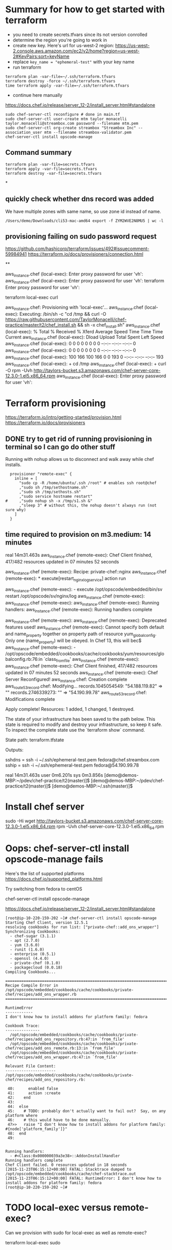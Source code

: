 * Summary for how to get started with terraform

+ you need to create secrets.tfvars since its not version conrolled
+ determine the region you're going to work in
+ create new key.  Here's url for us-west-2 region:
  https://us-west-2.console.aws.amazon.com/ec2/v2/home?region=us-west-2#KeyPairs:sort=keyName
+ replace =key_name = "ephemeral-test"= with your key name
+ run terraform
#+BEGIN_SRC
terraform plan -var-file=~/.ssh/terraform.tfvars
terraform destroy -force ~/.ssh/terraform.tfvars
time terraform apply -var-file=~/.ssh/terraform.tfvars
#+END_SRC
+ continue here manually
https://docs.chef.io/release/server_12-2/install_server.html#standalone
#+BEGIN_SRC
sudo chef-server-ctl reconfigure # done in main.tf
sudo chef-server-ctl user-create mtm taylor monacelli taylor.monacelli@streambox.com password --filename mtm.pem
sudo chef-server-ctl org-create streambox "Streambox Inc" --association_user mtm --filename streambox-validator.pem
chef-server-ctl install opscode-manage
#+END_SRC

** Command summary

#+BEGIN_SRC
terraform plan -var-file=secrets.tfvars
terraform apply -var-file=secrets.tfvars
terraform destroy -var-file=secrets.tfvars
#+END_SRC

*
** quickly check whether dns record was added

We have multiple zones with same name, so use zone id instead of name.

#+BEGIN_SRC
/Users/demo/Downloads/cli53-mac-amd64 export -f ZYM2WVE2N8MU5 | wc -l
#+END_SRC

** provisioning failing on sudo password request
https://github.com/hashicorp/terraform/issues/492#issuecomment-59984941
https://terraform.io/docs/provisioners/connection.html

**

aws_instance.chef (local-exec): Enter proxy password for user 'vh':
aws_instance.chef (local-exec): Enter proxy password for user 'vh':
terraform Enter proxy password for user 'vh':

terraform local-exec curl



aws_instance.chef: Provisioning with 'local-exec'...
aws_instance.chef (local-exec): Executing: /bin/sh -c "cd /tmp && curl -O https://raw.githubusercontent.com/TaylorMonacelli/chef-practice/master/t2/chef_install.sh && sh -x chef_install.sh"
aws_instance.chef (local-exec):   % Total    % Received % Xferd  Average Speed   Time    Time     Time  Current
aws_instance.chef (local-exec):                                  Dload  Upload   Total   Spent    Left  Speed
aws_instance.chef (local-exec):   0     0    0     0    0     0      0      0 --:--:-- --:--:-- --:--:--     0
aws_instance.chef (local-exec):   0     0    0     0    0     0      0      0 --:--:-- --:--:-- --:--:--     0
aws_instance.chef (local-exec): 100   166  100   166    0     0    193      0 --:--:-- --:--:-- --:--:--   193
aws_instance.chef (local-exec): + cd /tmp
aws_instance.chef (local-exec): + curl -O rpm -Uvh http://taylors-bucket.s3.amazonaws.com/chef-server-core-12.3.0-1.el5.x86_64.rpm
aws_instance.chef (local-exec): Enter proxy password for user 'vh':

* Terraform provisioning

https://terraform.io/intro/getting-started/provision.html
https://terraform.io/docs/provisioners

** DONE try to get rid of running provisioning in terminal so I can go do other stuff
   CLOSED: [2016-02-12 Fri 18:56]

Running with nohup allows us to disconnect and walk away while chef
installs.

#+BEGIN_SRC
  provisioner "remote-exec" {
	inline = [
	  "sudo cp -R /home/ubuntu/.ssh /root" # enables ssh root@chef
	  ,"sudo sh /tmp/sethostname.sh"
	  ,"sudo sh /tmp/sethosts.sh"
	  ,"sudo service hostname restart"
#	  ,"sudo nohup sh -x /tmp/s1.sh &"
	  ,"sleep 3" # without this, the nohup doesn't always run (not sure why)
	]
  }
#+END_SRC

** time required to provision on m3.medium: 14 minutes

real    14m31.463s
aws_instance.chef (remote-exec): Chef Client finished, 417/482 resources updated in 07 minutes 52 seconds

aws_instance.chef (remote-exec): Recipe: private-chef::nginx
aws_instance.chef (remote-exec):   * execute[restart_nginx_log_service] action run

aws_instance.chef (remote-exec):     - execute /opt/opscode/embedded/bin/sv restart /opt/opscode/sv/nginx/log
aws_instance.chef (remote-exec):
aws_instance.chef (remote-exec):
aws_instance.chef (remote-exec): Running handlers:
aws_instance.chef (remote-exec): Running handlers complete

aws_instance.chef (remote-exec):
aws_instance.chef (remote-exec): Deprecated features used!
aws_instance.chef (remote-exec):   Cannot specify both default and name_property together on property path of resource yum_globalconfig. Only one (name_property) will be obeyed. In Chef 13, this will bec$
aws_instance.chef (remote-exec):     - /opt/opscode/embedded/cookbooks/cache/cookbooks/yum/resources/globalconfig.rb:76:in `class_from_file'
aws_instance.chef (remote-exec):
aws_instance.chef (remote-exec): Chef Client finished, 417/482 resources updated in 07 minutes 52 seconds
aws_instance.chef (remote-exec): Chef Server Reconfigured!
aws_instance.chef: Creation complete
aws_route53_record.chef: Modifying...
  records.1045054549: "54.188.119.82" => ""
  records.2746339273: "" => "54.190.99.78"
aws_route53_record.chef: Modifications complete

Apply complete! Resources: 1 added, 1 changed, 1 destroyed.

The state of your infrastructure has been saved to the path
below. This state is required to modify and destroy your
infrastructure, so keep it safe. To inspect the complete state
use the `terraform show` command.

State path: terraform.tfstate

Outputs:

  sshdns = ssh -i ~/.ssh/ephemeral-test.pem fedora@chef.streambox.com
  sship  = ssh -i ~/.ssh/ephemeral-test.pem fedora@54.190.99.78

real    14m31.463s
user    0m6.201s
sys 0m3.856s
[demo@demos-MBP:~/pdev/chef-practice/t2(master)]$ [demo@demos-MBP:~/pdev/chef-practice/t2(master)]$ [demo@demos-MBP:~/.ssh(master)]$

* Install chef server

sudo -Hi
wget http://taylors-bucket.s3.amazonaws.com/chef-server-core-12.3.0-1.el5.x86_64.rpm
rpm -Uvh chef-server-core-12.3.0-1.el5.x86_64.rpm

* Oops: chef-server-ctl install opscode-manage fails

Here's the list of supported platforms
https://docs.chef.io/supported_platforms.html

Try switching from fedora to centOS

chef-server-ctl install opscode-manage

https://docs.chef.io/release/server_12-2/install_server.html#standalone

#+BEGIN_SRC
[root@ip-10-220-159-202 ~]# chef-server-ctl install opscode-manage
Starting Chef Client, version 12.5.1
resolving cookbooks for run list: ["private-chef::add_ons_wrapper"]
Synchronizing Cookbooks:
  - chef-sugar (3.1.1)
  - apt (2.7.0)
  - yum (3.6.0)
  - runit (1.6.0)
  - enterprise (0.5.1)
  - openssl (4.4.0)
  - private-chef (0.1.0)
  - packagecloud (0.0.18)
Compiling Cookbooks...

================================================================================
Recipe Compile Error in /opt/opscode/embedded/cookbooks/cache/cookbooks/private-chef/recipes/add_ons_wrapper.rb
================================================================================

RuntimeError
------------
I don't know how to install addons for platform family: fedora

Cookbook Trace:
---------------
  /opt/opscode/embedded/cookbooks/cache/cookbooks/private-chef/recipes/add_ons_repository.rb:47:in `from_file'
  /opt/opscode/embedded/cookbooks/cache/cookbooks/private-chef/recipes/add_ons_remote.rb:13:in `from_file'
  /opt/opscode/embedded/cookbooks/cache/cookbooks/private-chef/recipes/add_ons_wrapper.rb:47:in `from_file'

Relevant File Content:
----------------------
/opt/opscode/embedded/cookbooks/cache/cookbooks/private-chef/recipes/add_ons_repository.rb:

 40:      enabled false
 41:      action :create
 42:    end
 43:
 44:  else
 45:    # TODO: probably don't actually want to fail out?  Say, on any platform where
 46:    # this would have to be done manually.
 47>>   raise "I don't know how to install addons for platform family: #{node['platform_family']}"
 48:  end
 49:


Running handlers:
  - #<Class:0x000000039a3e38>::AddonInstallHandler
Running handlers complete
Chef Client failed. 0 resources updated in 18 seconds
[2015-11-23T06:15:12+00:00] FATAL: Stacktrace dumped to /opt/opscode/embedded/cookbooks/cache/chef-stacktrace.out
[2015-11-23T06:15:12+00:00] FATAL: RuntimeError: I don't know how to install addons for platform family: fedora
[root@ip-10-220-159-202 ~]#
#+END_SRC

* TODO local-exec versus remote-exec?

Can we provision with sudo for local-exec as well as remote-exec?

terraform local-exec sudo

* TODO can we change the order of deployment steps?

I'd like remote-exec to run after machine has dns name.  Can we change order?

terraform remote-exec order change
terraform remote-exec order

* TODO find aws ec2 command to find relevent t1.micro images for all regions
* TODO find a way to automate the key generation, now I'm hard coding it

I generated this key using amazon webui:
key_name = "ephemeral-test"

Can we doit thgouh terraform or other?



resource "aws_instance" "chef" {
  ami = "${lookup(var.amis, var.region)}"
  instance_type = "t1.micro"
  key_name = "ephemeral-test"
  security_groups = ["${aws_security_group.chef.name}"]
  root_block_device {
	volume_size = "100"
  }
  tags {
	Name = "chef"
  }
}

* Can remote-exec go in separate file?

Yes, here's how
https://terraform.io/docs/provisioners/remote-exec.html

* Note: You didn't specify an "-out" parameter to save this plan

https://www.terraform.io/docs/commands/plan.html

Maybe this:
Note: You didn't specify an "-out" parameter to save this plan
"apply" is called, Terraform can't guarantee this is what will execute.

is an alert that we can improve reliability.

terraform Note: You didn't specify an out parameter to save this plan
terraform Note: specify an "out parameter" to save this plan
terraform specify an out parameter to save this plan








[demo@demos-MacBook-Pro:~/pdev/chef-practice/t2(master)]$ terraform plan -var-file=secrets.tfvars
Refreshing Terraform state prior to plan...

aws_instance.chef: Refreshing state... (ID: i-ad3ef077)
aws_security_group.chef: Refreshing state... (ID: sg-45fc4976)

The Terraform execution plan has been generated and is shown below.
Resources are shown in alphabetical order for quick scanning. Green resources
will be created (or destroyed and then created if an existing resource
exists), yellow resources are being changed in-place, and red resources
will be destroyed.

Note: You didn't specify an "-out" parameter to save this plan, so when
"apply" is called, Terraform can't guarantee this is what will execute.

-/+ aws_instance.chef
    ami:                                       "" => "ami-5189a661"
    availability_zone:                         "" => "<computed>"
    ebs_block_device.#:                        "" => "<computed>"
    ephemeral_block_device.#:                  "" => "<computed>"
    instance_type:                             "" => "m3.medium"
    key_name:                                  "" => "ephemeral-test"
    monitoring:                                "" => "1"
    placement_group:                           "" => "<computed>"
    private_dns:                               "" => "<computed>"
    private_ip:                                "" => "<computed>"
    public_dns:                                "" => "<computed>"
    public_ip:                                 "" => "<computed>"
    root_block_device.#:                       "" => "1"
    root_block_device.0.delete_on_termination: "" => "1"
    root_block_device.0.iops:                  "" => "<computed>"
    root_block_device.0.volume_size:           "" => "100"
    root_block_device.0.volume_type:           "" => "<computed>"
    security_groups.#:                         "" => "1"
    security_groups.4064823014:                "" => "chef"
    source_dest_check:                         "" => "1"
    subnet_id:                                 "" => "<computed>"
    tags.#:                                    "" => "1"
    tags.Name:                                 "" => "chef"
    tenancy:                                   "" => "<computed>"
    vpc_security_group_ids.#:                  "" => "<computed>"

+ aws_route53_record.chef
    fqdn:      "" => "<computed>"
    name:      "" => "chef.streambox.com"
    records.#: "" => "<computed>"
    ttl:       "" => "60"
    type:      "" => "A"
    zone_id:   "" => "ZYM2WVE2N8MU5"


Plan: 2 to add, 0 to change, 0 to destroy.
[demo@demos-MacBook-Pro:~/pdev/chef-practice/t2(master)]$ 

* Chef server getting started

** 

http://docs.aws.amazon.com/AWSEC2/latest/UserGuide/finding-an-ami.html

aws ec2 describe-images --owners amazon

**

https://docs.chef.io/release/server_12-2/install_server.html#standalone
http://downloads.chef.io/chef-server/

* Using ID in security group reference fails, but reference by name works

https://github.com/hashicorp/terraform/issues/575#issuecomment-64311829

This fails:
security_groups = ["${aws_security_group.cheftest.id}"]

but this is ok:
security_groups = ["${aws_security_group.cheftest.name}"]

** log

[demo@demos-MacBook-Pro:~/pdev/chef-practice/t2(master)]$ g dc --reverse main.tf
diff --git a/t2/main.tf b/t2/main.tf
index 1e9044e..bc6c161 100644
--- a/t2/main.tf
+++ b/t2/main.tf
@@ -24,7 +24,7 @@ resource "aws_instance" "chef" {
   ami = "${lookup(var.amis, var.region)}"
   instance_type = "t1.micro"
   key_name = "ephemeral-test"
-  security_groups = ["${aws_security_group.cheftest.name}"]
+  security_groups = ["${aws_security_group.cheftest.id}"]

   tags {
     Name = "cheftest"
[demo@demos-MacBook-Pro:~/pdev/chef-practice/t2(master)]$ #

* Troubleshooting
** aws_instance.chef (remote-exec): dpkg-deb: error: `chef_server.deb' is not a debian format archive

opscode-omnibus-packages chef server

curl --silent -o chef_server.deb https://opscode-omnibus-packages.s3.amazonaws.com/ubuntu/14.04/x86_64/chef_12.5.1-1_amd64.deb

chef server is not a debian format archive




aws_instance.chef (remote-exec): dpkg-deb: error: `chef_server.deb' is not a debian format archive

#+BEGIN_SRC 
[demo@demos-MBP:~/pdev/chef-practice/t2(master)]$ time terraform apply -var-file=secrets.tfvars
aws_security_group.chef: Creating...
  description:                          "" => "Allow ssh inbound traffic from everywhere"
  egress.#:                             "" => "<computed>"
  ingress.#:                            "" => "1"
  ingress.2541437006.cidr_blocks.#:     "" => "1"
  ingress.2541437006.cidr_blocks.0:     "" => "0.0.0.0/0"
  ingress.2541437006.from_port:         "" => "22"
  ingress.2541437006.protocol:          "" => "tcp"
  ingress.2541437006.security_groups.#: "" => "0"
  ingress.2541437006.self:              "" => "0"
  ingress.2541437006.to_port:           "" => "22"
  name:                                 "" => "chef"
  owner_id:                             "" => "<computed>"
  tags.#:                               "" => "1"
  tags.Name:                            "" => "chef"
  vpc_id:                               "" => "<computed>"
aws_security_group.chef: Creation complete
aws_instance.chef: Creating...
  ami:                                       "" => "ami-5189a661"
  availability_zone:                         "" => "<computed>"
  ebs_block_device.#:                        "" => "<computed>"
  ephemeral_block_device.#:                  "" => "<computed>"
  instance_type:                             "" => "m3.medium"
  key_name:                                  "" => "ephemeral-test"
  monitoring:                                "" => "1"
  placement_group:                           "" => "<computed>"
  private_dns:                               "" => "<computed>"
  private_ip:                                "" => "<computed>"
  public_dns:                                "" => "<computed>"
  public_ip:                                 "" => "<computed>"
  root_block_device.#:                       "" => "1"
  root_block_device.0.delete_on_termination: "" => "1"
  root_block_device.0.iops:                  "" => "<computed>"
  root_block_device.0.volume_size:           "" => "100"
  root_block_device.0.volume_type:           "" => "<computed>"
  security_groups.#:                         "" => "1"
  security_groups.4064823014:                "" => "chef"
  source_dest_check:                         "" => "1"
  subnet_id:                                 "" => "<computed>"
  tags.#:                                    "" => "1"
  tags.Name:                                 "" => "chef"
  tenancy:                                   "" => "<computed>"
  vpc_security_group_ids.#:                  "" => "<computed>"
aws_instance.chef: Provisioning with 'remote-exec'...
aws_instance.chef (remote-exec): Connecting to remote host via SSH...
aws_instance.chef (remote-exec):   Host: 54.218.172.233
aws_instance.chef (remote-exec):   User: ubuntu
aws_instance.chef (remote-exec):   Password: false
aws_instance.chef (remote-exec):   Private key: true
aws_instance.chef (remote-exec):   SSH Agent: true
aws_instance.chef (remote-exec): Connecting to remote host via SSH...
aws_instance.chef (remote-exec):   Host: 54.218.172.233
aws_instance.chef (remote-exec):   User: ubuntu
aws_instance.chef (remote-exec):   Password: false
aws_instance.chef (remote-exec):   Private key: true
aws_instance.chef (remote-exec):   SSH Agent: true
aws_instance.chef (remote-exec): Connecting to remote host via SSH...
aws_instance.chef (remote-exec):   Host: 54.218.172.233
aws_instance.chef (remote-exec):   User: ubuntu
aws_instance.chef (remote-exec):   Password: false
aws_instance.chef (remote-exec):   Private key: true
aws_instance.chef (remote-exec):   SSH Agent: true
aws_instance.chef (remote-exec): Connecting to remote host via SSH...
aws_instance.chef (remote-exec):   Host: 54.218.172.233
aws_instance.chef (remote-exec):   User: ubuntu
aws_instance.chef (remote-exec):   Password: false
aws_instance.chef (remote-exec):   Private key: true
aws_instance.chef (remote-exec):   SSH Agent: true
aws_instance.chef (remote-exec): Connecting to remote host via SSH...
aws_instance.chef (remote-exec):   Host: 54.218.172.233
aws_instance.chef (remote-exec):   User: ubuntu
aws_instance.chef (remote-exec):   Password: false
aws_instance.chef (remote-exec):   Private key: true
aws_instance.chef (remote-exec):   SSH Agent: true
aws_instance.chef (remote-exec): Connected!
aws_instance.chef (remote-exec): removed ‘/var/lib/apt/lists/lock’
aws_instance.chef (remote-exec): rm: cannot remove ‘/var/lib/apt/lists/partial’: Is a directory
aws_instance.chef (remote-exec): removed ‘/var/lib/apt/lists/security.ubuntu.com_ubuntu_dists_trusty-security_Release’
aws_instance.chef (remote-exec): removed ‘/var/lib/apt/lists/security.ubuntu.com_ubuntu_dists_trusty-security_Release.gpg’
aws_instance.chef (remote-exec): removed ‘/var/lib/apt/lists/security.ubuntu.com_ubuntu_dists_trusty-security_main_binary-amd64_Packages’
aws_instance.chef (remote-exec): removed ‘/var/lib/apt/lists/security.ubuntu.com_ubuntu_dists_trusty-security_main_i18n_Translation-en’
aws_instance.chef (remote-exec): removed ‘/var/lib/apt/lists/security.ubuntu.com_ubuntu_dists_trusty-security_multiverse_binary-amd64_Packages’
aws_instance.chef (remote-exec): removed ‘/var/lib/apt/lists/security.ubuntu.com_ubuntu_dists_trusty-security_multiverse_i18n_Translation-en’
aws_instance.chef (remote-exec): removed ‘/var/lib/apt/lists/security.ubuntu.com_ubuntu_dists_trusty-security_restricted_binary-amd64_Packages’
aws_instance.chef (remote-exec): removed ‘/var/lib/apt/lists/security.ubuntu.com_ubuntu_dists_trusty-security_restricted_i18n_Translation-en’
aws_instance.chef (remote-exec): removed ‘/var/lib/apt/lists/security.ubuntu.com_ubuntu_dists_trusty-security_universe_binary-amd64_Packages’
aws_instance.chef (remote-exec): removed ‘/var/lib/apt/lists/security.ubuntu.com_ubuntu_dists_trusty-security_universe_i18n_Translation-en’
aws_instance.chef (remote-exec): removed ‘/var/lib/apt/lists/us-west-2.ec2.archive.ubuntu.com_ubuntu_dists_trusty-updates_Release’
aws_instance.chef (remote-exec): removed ‘/var/lib/apt/lists/us-west-2.ec2.archive.ubuntu.com_ubuntu_dists_trusty-updates_Release.gpg’
aws_instance.chef (remote-exec): removed ‘/var/lib/apt/lists/us-west-2.ec2.archive.ubuntu.com_ubuntu_dists_trusty-updates_main_binary-amd64_Packages’
aws_instance.chef (remote-exec): removed ‘/var/lib/apt/lists/us-west-2.ec2.archive.ubuntu.com_ubuntu_dists_trusty-updates_main_i18n_Translation-en’
aws_instance.chef (remote-exec): removed ‘/var/lib/apt/lists/us-west-2.ec2.archive.ubuntu.com_ubuntu_dists_trusty-updates_multiverse_binary-amd64_Packages’
aws_instance.chef (remote-exec): removed ‘/var/lib/apt/lists/us-west-2.ec2.archive.ubuntu.com_ubuntu_dists_trusty-updates_multiverse_i18n_Translation-en’
aws_instance.chef (remote-exec): removed ‘/var/lib/apt/lists/us-west-2.ec2.archive.ubuntu.com_ubuntu_dists_trusty-updates_restricted_binary-amd64_Packages’
aws_instance.chef (remote-exec): removed ‘/var/lib/apt/lists/us-west-2.ec2.archive.ubuntu.com_ubuntu_dists_trusty-updates_restricted_i18n_Translation-en’
aws_instance.chef (remote-exec): removed ‘/var/lib/apt/lists/us-west-2.ec2.archive.ubuntu.com_ubuntu_dists_trusty-updates_universe_binary-amd64_Packages’
aws_instance.chef (remote-exec): removed ‘/var/lib/apt/lists/us-west-2.ec2.archive.ubuntu.com_ubuntu_dists_trusty-updates_universe_i18n_Translation-en’
aws_instance.chef (remote-exec): removed ‘/var/lib/apt/lists/us-west-2.ec2.archive.ubuntu.com_ubuntu_dists_trusty_Release’
aws_instance.chef (remote-exec): removed ‘/var/lib/apt/lists/us-west-2.ec2.archive.ubuntu.com_ubuntu_dists_trusty_Release.gpg’
aws_instance.chef (remote-exec): removed ‘/var/lib/apt/lists/us-west-2.ec2.archive.ubuntu.com_ubuntu_dists_trusty_main_binary-amd64_Packages’
aws_instance.chef (remote-exec): removed ‘/var/lib/apt/lists/us-west-2.ec2.archive.ubuntu.com_ubuntu_dists_trusty_main_i18n_Translation-en’
aws_instance.chef (remote-exec): removed ‘/var/lib/apt/lists/us-west-2.ec2.archive.ubuntu.com_ubuntu_dists_trusty_multiverse_binary-amd64_Packages’
aws_instance.chef (remote-exec): removed ‘/var/lib/apt/lists/us-west-2.ec2.archive.ubuntu.com_ubuntu_dists_trusty_multiverse_i18n_Translation-en’
aws_instance.chef (remote-exec): removed ‘/var/lib/apt/lists/us-west-2.ec2.archive.ubuntu.com_ubuntu_dists_trusty_restricted_binary-amd64_Packages’
aws_instance.chef (remote-exec): removed ‘/var/lib/apt/lists/us-west-2.ec2.archive.ubuntu.com_ubuntu_dists_trusty_restricted_i18n_Translation-en’
aws_instance.chef (remote-exec): removed ‘/var/lib/apt/lists/us-west-2.ec2.archive.ubuntu.com_ubuntu_dists_trusty_universe_binary-amd64_Packages’
aws_instance.chef (remote-exec): removed ‘/var/lib/apt/lists/us-west-2.ec2.archive.ubuntu.com_ubuntu_dists_trusty_universe_i18n_Translation-en’
aws_instance.chef (remote-exec): Reading package lists... 0%
aws_instance.chef (remote-exec): Reading package lists... 0%
aws_instance.chef (remote-exec): Reading package lists... 22%
aws_instance.chef (remote-exec): Reading package lists... Done
aws_instance.chef (remote-exec): Building dependency tree... 0%
aws_instance.chef (remote-exec): Building dependency tree... 0%
aws_instance.chef (remote-exec): Building dependency tree... 50%
aws_instance.chef (remote-exec): Building dependency tree... 50%
aws_instance.chef (remote-exec): Building dependency tree
aws_instance.chef (remote-exec): Reading state information... 0%
aws_instance.chef (remote-exec): Reading state information... 8%
aws_instance.chef (remote-exec): Reading state information... Done
aws_instance.chef (remote-exec): 0 upgraded, 0 newly installed, 0 to remove and 0 not upgraded.
aws_instance.chef (remote-exec): Selecting previously unselected package liberror-perl.
aws_instance.chef (remote-exec): (Reading database ...
aws_instance.chef (remote-exec): (Reading database ... 5%
aws_instance.chef (remote-exec): (Reading database ... 10%
aws_instance.chef (remote-exec): (Reading database ... 15%
aws_instance.chef (remote-exec): (Reading database ... 20%
aws_instance.chef (remote-exec): (Reading database ... 25%
aws_instance.chef (remote-exec): (Reading database ... 30%
aws_instance.chef (remote-exec): (Reading database ... 35%
aws_instance.chef (remote-exec): (Reading database ... 40%
aws_instance.chef (remote-exec): (Reading database ... 45%
aws_instance.chef (remote-exec): (Reading database ... 50%
aws_instance.chef (remote-exec): (Reading database ... 55%
aws_instance.chef (remote-exec): (Reading database ... 60%
aws_instance.chef (remote-exec): (Reading database ... 65%
aws_instance.chef (remote-exec): (Reading database ... 70%
aws_instance.chef (remote-exec): (Reading database ... 75%
aws_instance.chef (remote-exec): (Reading database ... 80%
aws_instance.chef (remote-exec): (Reading database ... 85%
aws_instance.chef (remote-exec): (Reading database ... 90%
aws_instance.chef (remote-exec): (Reading database ... 95%
aws_instance.chef (remote-exec): (Reading database ... 100%
aws_instance.chef (remote-exec): (Reading database ... 51120 files and directories currently installed.)
aws_instance.chef (remote-exec): Preparing to unpack .../liberror-perl_0.17-1.1_all.deb ...
aws_instance.chef (remote-exec): Unpacking liberror-perl (0.17-1.1) ...
aws_instance.chef (remote-exec): Selecting previously unselected package git-man.
aws_instance.chef (remote-exec): Preparing to unpack .../git-man_1%3a1.9.1-1ubuntu0.1_all.deb ...
aws_instance.chef (remote-exec): Unpacking git-man (1:1.9.1-1ubuntu0.1) ...
aws_instance.chef (remote-exec): Selecting previously unselected package git.
aws_instance.chef (remote-exec): Preparing to unpack .../git_1%3a1.9.1-1ubuntu0.1_amd64.deb ...
aws_instance.chef (remote-exec): Unpacking git (1:1.9.1-1ubuntu0.1) ...
aws_instance.chef (remote-exec): Processing triggers for man-db (2.6.7.1-1ubuntu1) ...
aws_instance.chef (remote-exec): Setting up liberror-perl (0.17-1.1) ...
aws_instance.chef (remote-exec): Setting up git-man (1:1.9.1-1ubuntu0.1) ...
aws_instance.chef (remote-exec): Setting up git (1:1.9.1-1ubuntu0.1) ...
aws_instance.chef (remote-exec): dpkg-deb: error: `chef_server.deb' is not a debian format archive
aws_instance.chef (remote-exec): dpkg: error processing archive chef_server.deb (--install):
aws_instance.chef (remote-exec):  subprocess dpkg-deb --control returned error exit status 2
aws_instance.chef (remote-exec): Errors were encountered while processing:
aws_instance.chef (remote-exec):  chef_server.deb
aws_instance.chef (remote-exec): sudo: chef-server-ctl: command not found
aws_instance.chef (remote-exec): sudo: chef-server-ctl: command not found
aws_instance.chef (remote-exec): sudo: chef-server-ctl: command not found
aws_instance.chef (remote-exec): sudo: opscode-manage-ctl: command not found
aws_instance.chef (remote-exec): sudo: chef-server-ctl: command not found
aws_instance.chef (remote-exec): sudo: chef-server-ctl: command not found
aws_instance.chef (remote-exec): sudo: opscode-push-jobs-server-ctl: command not found
aws_instance.chef (remote-exec): sudo: chef-server-ctl: command not found
aws_instance.chef (remote-exec): sudo: chef-server-ctl: command not found
aws_instance.chef (remote-exec): sudo: chef-sync-ctl: command not found
aws_instance.chef (remote-exec): sudo: chef-server-ctl: command not found
aws_instance.chef (remote-exec): sudo: chef-server-ctl: command not found
aws_instance.chef (remote-exec): sudo: opscode-reporting-ctl: command not found
Error applying plan:

1 error(s) occurred:

 * Script exited with non-zero exit status: 1

Terraform does not automatically rollback in the face of errors.
Instead, your Terraform state file has been partially updated with
any resources that successfully completed. Please address the error
above and apply again to incrementally change your infrastructure.

real	1m48.795s
user	0m0.373s
sys	0m0.341s
[demo@demos-MBP:~/pdev/chef-practice/t2(master)]$ cd /tmp
[demo@demos-MBP:/tmp]$ 
  C-c C-c
[demo@demos-MBP:/tmp]$ 
#+END_SRC

** DONE terraform can't force destroy, or how can I get terraform to destroy group first
   CLOSED: [2015-12-04 Fri 22:33]

This was fixed in Terraform v0.6.8




When provisioning step fails, terraform is left in bad state where it
doesn't know the instance is still running, but it does know the
instance security group is present.

For this case, I'd want terraform to really force destory the
security group.  Why can't it?

Here's what I do that will cause the terraform create/delete/create flow
to break:

Create main.tf with remote-exec that causes failure in provisioning.

TF will bail after creating the ubuntu instacne.

TF doesn't know whether the instacne was created successfully, but it
knows it created the security group.

#+BEGIN_SRC
terraform plan -destroy -var-file=secrets.tfvars
#+END_SRC

Says that it will destroyt the security group, but when really destroying it

#+BEGIN_SRC
terraform destroy -var-file=secrets.tfvars
#+END_SRC

AWS complains that it can't destroy security group if an instacne is
using it.

I only know how to fix this by manually deleting the instance and re-runing TF destroy.

terraform InvalidGroup.InUse destroy

#+BEGIN_SRC
[demo@demos-MBP:~/pdev/chef-practice/t2(master)]$ terraform destroy -force -var-file=secrets.tfvars
aws_instance.chef: Refreshing state... (ID: i-9b995741)
aws_security_group.chef: Refreshing state... (ID: sg-3915bf0a)
aws_instance.chef: Destroying...
aws_security_group.chef: Destroying...
Error applying plan:

1 error(s) occurred:

 * aws_security_group.chef: InvalidGroup.InUse: There are active instances using security group 'chef'
	status code: 400, request id: 

Terraform does not automatically rollback in the face of errors.
Instead, your Terraform state file has been partially updated with
any resources that successfully completed. Please address the error
above and apply again to incrementally change your infrastructure.
[demo@demos-MBP:~/pdev/chef-practice/t2(master)]$ 
#+END_SRC

** ssh: handshake failed: ssh: unable to authenticate, attempted methods [none publickey], no supported methods remain

terraform ssh: handshake failed: ssh: unable to authenticate, attempted methods [none publickey], no supported methods remain
terraform ssh: handshake failed: ssh: unable to authenticate, attempted methods

#+BEGIN_SRC
[demo@demos-MacBook-Pro:~/pdev/chef-practice/t2(master)]$ terraform apply -var-file=secrets.tfvars
aws_security_group.chef: Creating...
  description:                          "" => "Allow ssh inbound traffic from everywhere"
  egress.#:                             "" => "<computed>"
  ingress.#:                            "" => "1"
  ingress.2541437006.cidr_blocks.#:     "" => "1"
  ingress.2541437006.cidr_blocks.0:     "" => "0.0.0.0/0"
  ingress.2541437006.from_port:         "" => "22"
  ingress.2541437006.protocol:          "" => "tcp"
  ingress.2541437006.security_groups.#: "" => "0"
  ingress.2541437006.self:              "" => "0"
  ingress.2541437006.to_port:           "" => "22"
  name:                                 "" => "chef"
  owner_id:                             "" => "<computed>"
  tags.#:                               "" => "1"
  tags.Name:                            "" => "chef"
  vpc_id:                               "" => "<computed>"
aws_security_group.chef: Creation complete
aws_instance.chef: Creating...
  ami:                                       "" => "ami-5189a661"
  availability_zone:                         "" => "<computed>"
  ebs_block_device.#:                        "" => "<computed>"
  ephemeral_block_device.#:                  "" => "<computed>"
  instance_type:                             "" => "m3.medium"
  key_name:                                  "" => "ephemeral-test"
  monitoring:                                "" => "1"
  placement_group:                           "" => "<computed>"
  private_dns:                               "" => "<computed>"
  private_ip:                                "" => "<computed>"
  public_dns:                                "" => "<computed>"
  public_ip:                                 "" => "<computed>"
  root_block_device.#:                       "" => "1"
  root_block_device.0.delete_on_termination: "" => "1"
  root_block_device.0.iops:                  "" => "<computed>"
  root_block_device.0.volume_size:           "" => "100"
  root_block_device.0.volume_type:           "" => "<computed>"
  security_groups.#:                         "" => "1"
  security_groups.4064823014:                "" => "chef"
  source_dest_check:                         "" => "1"
  subnet_id:                                 "" => "<computed>"
  tags.#:                                    "" => "1"
  tags.Name:                                 "" => "chef"
  tenancy:                                   "" => "<computed>"
  vpc_security_group_ids.#:                  "" => "<computed>"
aws_instance.chef: Provisioning with 'file'...
pwd
Error applying plan:

1 error(s) occurred:

 * ssh: handshake failed: ssh: unable to authenticate, attempted methods [none publickey], no supported methods remain

Terraform does not automatically rollback in the face of errors.
Instead, your Terraform state file has been partially updated with
any resources that successfully completed. Please address the error
above and apply again to incrementally change your infrastructure.
[demo@demos-MacBook-Pro:~/pdev/chef-practice/t2(master)]$ /Users/demo/pdev/chef-practice/t2
[demo@demos-MacBook-Pro:~/pdev/chef-practice/t2(master)]$
#+END_SRC
